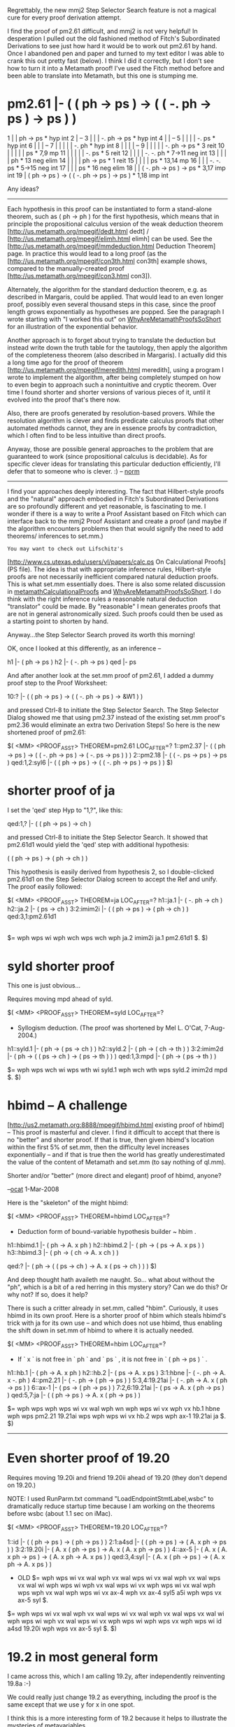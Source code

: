 #+STARTUP: showeverything logdone
#+options: num:nil

Regrettably, the new mmj2 Step Selector Search feature
is not a magical cure for every proof derivation attempt.

I find the proof of pm2.61 difficult, and mmj2 is
not very helpful! In desperation I pulled out the
old fashioned method of Fitch's Subordinated Derivations
to see just how hard it would be to work out pm2.61
by hand. Once I abandoned pen and paper and turned
to my text editor I was able to crank this out 
pretty fast (below). I think I did it correctly, but
I don't see how to turn it into a Metamath proof! 
I've used the Fitch method before and been able to
translate into Metamath, but this one is stumping me.

* pm2.61 |- ( ( ph -> ps ) -> ( ( -. ph -> ps ) -> ps ) )

        
     1  |   | ph -> ps                                  * hyp int
     2  |   --
     3  |   |   | -. ph -> ps                           * hyp int
     4  |   |   --
     5  |   |   |   | -. ps                             * hyp int
     6  |   |   |   --   
     7  |   |   |   |   | -. ph                         * hyp int
     8  |   |   |   |   --
     9  |   |   |   |   | -. ph -> ps                   * 3 reit
    10  |   |   |   |   | ps                            * 7,9 mp
    11  |   |   |   |   | -. ps                         * 5 reit
    12  |   |   |   | -. -. ph                          * 7->11 neg int
    13  |   |   |   | ph                                * 13 neg elim
    14  |   |   |   | ph -> ps                          * 1 reit
    15  |   |   |   | ps                                * 13,14 mp
    16  |   |   | -. -. ps                              * 5->15 neg int
    17  |   |   | ps                                    * 16 neg elim
    18  |   | ( -. ph -> ps ) -> ps                     * 3,17 imp int
    19  | ( ph -> ps ) -> ( ( -. ph -> ps ) -> ps )     * 1,18 imp int
             

Any ideas?

-----

Each hypothesis in this proof can be instantiated to
form a stand-alone theorem, such as ( ph -> ph ) for the
first hypothesis, which means that in principle the propositional
calculus version of the weak deduction theorem
[http://us.metamath.org/mpegif/dedt.html dedt] /
[http://us.metamath.org/mpegif/elimh.html elimh]
can be used.  See the
[http://us.metamath.org/mpegif/mmdeduction.html Deduction Theorem] page.
In practice this would lead to a long proof (as the
[http://us.metamath.org/mpegif/con3th.html con3th] example shows,
compared to the manually-created proof
[http://us.metamath.org/mpegif/con3.html con3]).

Alternately, the algorithm for the standard deduction
theorem, e.g. as described in Margaris, could be applied.
That would lead to an even longer proof, possibly even several
thousand steps in this case, since the proof length
grows exponentially as hypotheses are popped.
See the paragraph I wrote starting with
"I worked this out" on [[file:WhyAreMetamathProofsSoShort.org][WhyAreMetamathProofsSoShort]]
for an illustration of the exponential behavior.

Another approach is to forget about trying to translate the
deduction but instead write down the truth table for the
tautology, then apply the algorithm of the completeness
theorem (also described in Margaris).  I actually did this a
long time ago for the proof of theorem
[http://us.metamath.org/mpegif/meredith.html meredith], using a
program I wrote to implement the algorithm, after being
completely stumped on how to even begin to approach such a
nonintuitive and cryptic theorem.  Over time I found shorter
and shorter versions of various pieces of it, until it
evolved into the proof that's there now.

Also, there are proofs generated by resolution-based provers.  While the
resolution algorithm is clever and finds predicate calculus proofs that other
automated methods cannot, they are in essence proofs by contradiction, which
I often find to be less intuitive than direct proofs.

Anyway, those are possible general approaches to the
problem that are guaranteed to work (since propositional
calculus is decidable).  As for
specific clever ideas for translating this particular
deduction efficiently, I'll defer that
to someone who is clever. :) -- [[file:norm.org][norm]]

-----

I find your approaches deeply interesting. The
fact that Hilbert-style proofs and the "natural" approach
embodied in Fitch's Subordinated Derivations are so profoundly
different and yet reasonable, is fascinating to me. I
wonder if there is a way to write a Proof Assistant based
on Fitch which can interface back to the mmj2 Proof Assistant
and create a proof (and maybe if the algorithm encounters
problems then that would signify the need to add theorems/
inferences to set.mm.)

: You may want to check out Lifschitz's
[http://www.cs.utexas.edu/users/vl/papers/calc.ps On Calculational Proofs]
(PS file).  The idea is that with appropriate inference rules, Hilbert-style
proofs are not necessarily inefficient compared natural deduction proofs.
This is what set.mm essentially does.  There is also some related discussion
in [[file:metamathCalculationalProofs.org][metamathCalculationalProofs]] and [[file:WhyAreMetamathProofsSoShort.org][WhyAreMetamathProofsSoShort]].  I do
think with the right inference rules a reasonable natural deduction
"translator" could be made.  By "reasonable" I mean generates proofs that are
not in general astronomically sized.  Such proofs could then be used as
a starting point to shorten by hand.


Anyway...the Step Selector Search proved its worth this
morning! 

OK, once I looked at this differently, as an inference --

    
    h1 |- ( ph -> ps )
    h2 |- ( -. ph -> ps )
    qed |- ps
    

And after another look at the set.mm proof of pm2.61,
I added a dummy proof step to the Proof Worksheet:

    
    10:? |- ( ( ph -> ps ) -> ( ( -. ph -> ps ) -> &W1 ) )
    

and pressed Ctrl-8 to initiate the Step Selector Search.
The Step Selector Dialog showed me that using pm2.37 instead
of the existing set.mm proof's pm2.36 would eliminate an
extra two Derivation Steps! So here is the new shortened
proof of pm2.61:

    
    $( <MM> <PROOF_ASST> THEOREM=pm2.61  LOC_AFTER=?
    1::pm2.37          |- ( ( ph -> ps ) ->
                            ( ( -. ph -> ps ) -> ( -. ps -> ps ) ) )
    2::pm2.18          |- ( ( -. ps -> ps ) -> ps )
    qed:1,2:syl6       |- ( ( ph -> ps ) ->
                            ( ( -. ph -> ps ) -> ps ) )
    $)

 
* shorter proof of ja

I set the 'qed' step Hyp to "1,?", like this:

    
    qed:1,?        |- ( ( ph -> ps ) -> ch )
    

and pressed Ctrl-8 to initiate the Step Selector Search. 
It showed that pm2.61d1 would yield the 'qed' step with 
additional hypothesis:

    ( ( ph -> ps ) -> ( ph -> ch ) ) 
    

This hypothesis is easily derived from hypothesis 2,
so I double-clicked pm2.61d1 on the Step Selector Dialog
screen to accept the Ref and unify. The proof easily
followed:
    
    
    $( <MM> <PROOF_ASST> THEOREM=ja  LOC_AFTER=?
    h1::ja.1           |- ( -. ph -> ch )
    h2::ja.2           |- ( ps -> ch )
    3:2:imim2i         |- ( ( ph -> ps ) -> ( ph -> ch ) )
    qed:3,1:pm2.61d1    
                       |- ( ( ph -> ps ) -> ch )
    $=  wph wps wi wph wch wps wch wph ja.2 imim2i ja.1 pm2.61d1 $. 
    $)
    


* syld shorter proof

This one is just obvious...

Requires moving mpd ahead of syld.

    
    $( <MM> <PROOF_ASST> THEOREM=syld  LOC_AFTER=?
    
    * Syllogism deduction.  (The proof was shortened by Mel L. O'Cat,
      7-Aug-2004.)
    
    h1::syld.1         |- ( ph -> ( ps -> ch ) )
    h2::syld.2         |- ( ph -> ( ch -> th ) )
    3:2:imim2d         |- ( ph -> ( ( ps -> ch ) -> ( ps -> th ) ) )
    qed:1,3:mpd        |- ( ph -> ( ps -> th ) )
    
    $=  wph wps wch wi wps wth wi syld.1 wph wch wth wps syld.2 imim2d 
        mpd $. 
    $)
    

* hbimd -- A challenge

[http://us2.metamath.org:8888/mpegif/hbimd.html existing proof of hbimd] -- This proof is masterful and clever. I find it difficult to accept that there is no "better" and shorter proof. If that is true, then given hbimd's location within the first 5% of set.mm, then the difficulty level increases exponentially -- and if that is true then the world has greatly underestimated the value of the content of Metamath and set.mm (to say nothing of ql.mm). 

Shorter and/or "better" (more direct and elegant) proof of hbimd, anyone? 

--[[file:ocat.org][ocat]] 1-Mar-2008

Here is the "skeleton" of the might hbimd:

     
    $( <MM> <PROOF_ASST> THEOREM=hbimd  LOC_AFTER=?
    
    * Deduction form of bound-variable hypothesis builder ~ hbim .
    
    h1::hbimd.1        |- ( ph -> A. x ph )
    h2::hbimd.2        |- ( ph -> ( ps -> A. x ps ) )
    h3::hbimd.3        |- ( ph -> ( ch -> A. x ch ) )
    
    qed:?              |- ( ph -> ( ( ps -> ch ) -> A. x ( ps -> ch ) ) )
    $)
    

And deep thought hath availeth me naught. So...
what about without the "ph", which is a bit of a red 
herring in this mystery story? Can we do this? Or why
not? If so, does it help? 

There is such a critter already in set.mm, called "hbim".
Curiously, it uses hbimd in its own proof. Here is
a shorter proof of hbim which steals hbimd's trick with
ja for its own use -- and which does not use hbimd,
thus enabling the shift down in set.mm of hbimd to
where it is actually needed.

     
    $( <MM> <PROOF_ASST> THEOREM=hbim  LOC_AFTER=?
     
    * If ` x ` is not free in ` ph ` and ` ps ` , it is not free in
      ` ( ph -> ps ) ` .
     
    h1::hb.1           |- ( ph -> A. x ph )
    h2::hb.2           |- ( ps -> A. x ps )
    3:1:hbne           |- ( -. ph -> A. x -. ph )
    4::pm2.21          |- ( -. ph -> ( ph -> ps ) )
    5:3,4:19.21ai      |- ( -. ph -> A. x ( ph -> ps ) )
    6::ax-1            |- ( ps -> ( ph -> ps ) )
    7:2,6:19.21ai      |- ( ps -> A. x ( ph -> ps ) )
    qed:5,7:ja         |- ( ( ph -> ps ) -> A. x ( ph -> ps ) )
     
    $=  wph wps wph wps wi vx wal wph wn wph wps wi vx wph vx hb.1 hbne 
        wph wps pm2.21 19.21ai wps wph wps wi vx hb.2 wps wph ax-1 19.21ai 
        ja $. 
    $)
     
-----

* Even shorter proof of 19.20

Requires moving 19.20i and friend 19.20ii 
ahead of 19.20 (they don't depend on 19.20.)

NOTE: I used RunParm.txt command "LoadEndpointStmtLabel,wsbc" 
to dramatically reduce startup time because I am working 
on the theorems before wsbc (about 1.1 sec on iMac).


     
    $( <MM> <PROOF_ASST> THEOREM=19.20  LOC_AFTER=?
     
    1::id              |- ( ( ph -> ps ) -> ( ph -> ps ) )
    2:1:a4sd           |- ( ( ph -> ps ) -> ( A. x ph -> ps ) )
    3:2:19.20i         |- ( A. x ( ph -> ps ) -> A. x ( A. x ph -> ps ) )
    4::ax-5            |- ( A. x ( A. x ph -> ps ) -> ( A. x ph -> A. x ps ) )
    qed:3,4:syl        |- ( A. x ( ph -> ps ) -> ( A. x ph -> A. x ps ) )
     
    * OLD $=  wph wps wi vx wal wph vx wal wps wi vx wal wph vx wal wps vx wal 
        wi wph wps wi wph vx wal wps wi vx wph wps wi vx wal wph wps wph vx
        wal wph wps wi vx ax-4 wph vx ax-4 syl5 a5i wph wps vx ax-5 syl 
        $. 
    $=  wph wps wi vx wal wph vx wal wps wi vx wal wph vx wal wps vx wal 
        wi wph wps wi wph vx wal wps wi vx wph wps wi wph wps vx wph wps wi
        id a4sd 19.20i wph wps vx ax-5 syl $. 
    $)
     
* 19.2 in most general form

I came across this, which I am calling 19.2y, after
independently reinventing 19.8a :-) 

We could really just change 19.2 as everything,
including the proof is the same except that we
use y for x in one spot.

I think this is a more interesting form of 19.2
because it helps to illustrate the mysteries of
metavariables.

     
    $( <MM> <PROOF_ASST> THEOREM=19.2y  LOC_AFTER=?
     
    * Theorem 19.2 of [Margaris] p. 89., in most general form
     
    1::19.8a           |- ( ph -> E. y ph )
    qed:1:a4s          |- ( A. x ph -> E. y ph )
     
    $=  wph wph vy wex vx wph vy 19.8a a4s $. 
    $)
     
* More of Mel L. O'Cat's Pioneering Proof-Shortening Techniques :-)

re: [http://us2.metamath.org:8888/mpegif/1p1e2.html ( 1 + 1 ) = 2]

Proof-shortening is not only a fun hobby, it is a worthwhile
pasttime for students of Metamath. Shortening existing proofs
in say, set.mm, requires the student to review and re-think
existing theorems. The goal forces this, and the hair-pulling
frustration is also a powerful motivator (IMO suffering is a
precondition of progress.) Also, optimizing set.mm is 
interesting in its own right because shorter proofs tend to
represent "clarity of thought"; though often they just seem
tricky, the shorter proof derivation techniques are idiomatic
artifacts of the user's system and are potentially reuseable.

1) When re-proving, say, theorem "xyz", it may be helpful
to prove a clone of the theorem -- "xyzTEMP", plus renames
of any hypotheses. Leave the LOC_AFTER field blank on the
mmj2 Proof Assistant GUI to instruct mmj2 to treat the
clone as an addition at the end of set.mm, and thus allows
for theorems occurring after "xyz" to be used in unification.
Because set.mm is arranged linearly but is actually a
two-dimensional tree of derivations, in some cases a
useful theorem can be moved toward the beginning and used
in re-proving an existing theorem.

2) One annoyance in the mmj2 Proof Assistant GUI is that
Unification Search, which inserts unifying assertion label
in proof steps, is not performed for steps which contain
Work Variables (or "?" in the Hyp). The reason is that
Unification Searches involving Work Variables and missing
hypotheses can return many answers, and furthermore, the
answers interact with other proof steps. Unification Searching
with Work Variables amounts to solving a 3-D system of
equations, in the most general case. In specific instances
the user knows that there is only one correct answer but
the program is not gifted with the intelligence to know that.

To get around this "problem" use the Step Selector Search
(Ctrl-8 or double-click proof step) to display the Step Selector
Results dialog page and then select the appropriate assertion.
This will probably be faster and easier than manually updating
the proof step formula to eliminate the Work Variables.
